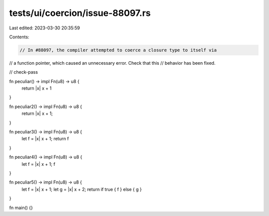 tests/ui/coercion/issue-88097.rs
================================

Last edited: 2023-03-30 20:35:59

Contents:

.. code-block:: rs

    // In #88097, the compiler attempted to coerce a closure type to itself via
// a function pointer, which caused an unnecessary error. Check that this
// behavior has been fixed.

// check-pass

fn peculiar() -> impl Fn(u8) -> u8 {
    return |x| x + 1
}

fn peculiar2() -> impl Fn(u8) -> u8 {
    return |x| x + 1;
}

fn peculiar3() -> impl Fn(u8) -> u8 {
    let f = |x| x + 1;
    return f
}

fn peculiar4() -> impl Fn(u8) -> u8 {
    let f = |x| x + 1;
    f
}

fn peculiar5() -> impl Fn(u8) -> u8 {
    let f = |x| x + 1;
    let g = |x| x + 2;
    return if true { f } else { g }
}

fn main() {}


